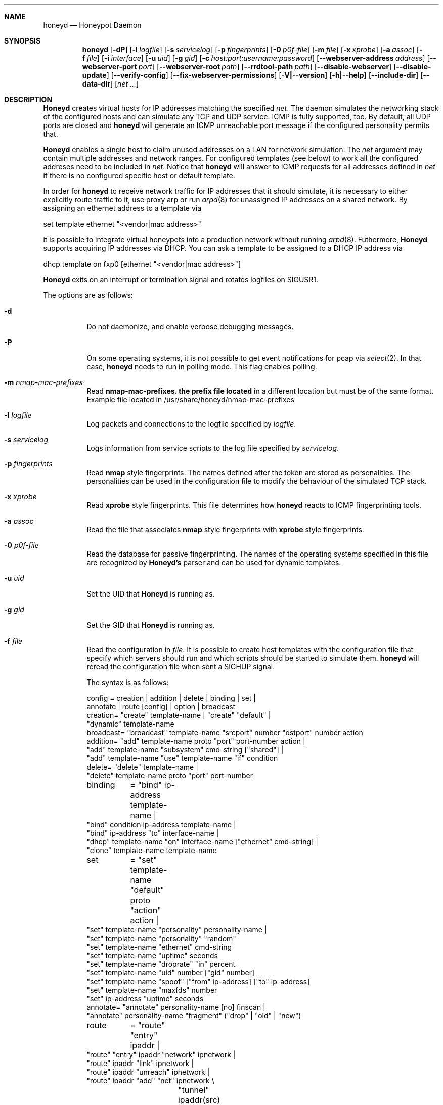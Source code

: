 .\"
.\" Copyright (c) 2002 Niels Provos <provos@citi.umich.edu>
.\" Copyright (c) 2013 Datasoft Corp <nova@datasoft.com>
.\"
.Dd February 13, 2013
.Dt HONEYD 8
.Sh NAME
.Nm honeyd
.Nd Honeypot Daemon
.Sh SYNOPSIS
.Nm honeyd
.Op Fl dP
.Op Fl l Ar logfile
.Op Fl s Ar servicelog
.Op Fl p Ar fingerprints
.Op Fl 0 Ar p0f-file
.Op Fl m Ar file \" here is the command for changing command line arguments for the nmap router prefix file
.Op Fl x Ar xprobe
.Op Fl a Ar assoc
.Op Fl f Ar file
.Op Fl i Ar interface
.Op Fl u Ar uid
.Op Fl g Ar gid
.Op Fl c Ar host:port:username:password
.Op Fl -webserver-address Ar address
.Op Fl -webserver-port Ar port
.Op Fl -webserver-root Ar path
.Op Fl -rrdtool-path Ar path
.Op Fl -disable-webserver
.Op Fl -disable-update
.Op Fl -verify-config
.Op Fl -fix-webserver-permissions
.Op Fl V|--version
.Op Fl h|--help
.Op Fl -include-dir
.Op Fl -data-dir
.Op Ar net ...
.Sh DESCRIPTION
.Nm Honeyd
creates virtual hosts for IP addresses
matching the specified
.Ar net .
The daemon simulates the networking stack of the configured
hosts and can simulate any TCP and UDP service.  ICMP is fully
supported, too. By default, all UDP ports are closed
and
.Nm
will generate an ICMP unreachable port message if
the configured personality permits that.
.Pp
.Nm Honeyd
enables a single host to claim unused addresses on a LAN for network
simulation.
The
.Ar net
argument may contain multiple addresses and network ranges.
For configured templates (see below) to work all the configured
addreses need to be included in
.Ar net .
Notice that
.Nm
will answer to ICMP requests for all addresses defined in
.Ar net
if there is no configured specific host or default template.
.Pp
In order for
.Nm
to receive network traffic for IP addresses that it should
simulate, it is necessary to either explicitly route traffic to
it, use proxy arp or run
.Xr arpd 8
for unassigned IP addresses on a shared network.
By assigning an ethernet address to a template via
.Bd -literal
  set template ethernet "<vendor|mac address>"
.Ed
.Pp
it is possible to integrate virtual honeypots into a production
network without running
.Xr arpd 8 .
Futhermore,
.Nm Honeyd
supports acquiring IP addresses via DHCP.
You can ask a template to be assigned to a DHCP IP address via
.Bd -literal
  dhcp template on fxp0 [ethernet "<vendor|mac address>"]
.Ed
.Pp
.Nm Honeyd
exits on an interrupt or termination signal and
rotates logfiles on SIGUSR1.
.Pp
The options are as follows:
.Bl -tag -width Ds
.It Fl d
Do not daemonize, and enable verbose debugging messages.
.It Fl P
On some operating systems, it is not possible to get event notifications
for pcap via
.Xr select 2 .
In that case,
.Nm
needs to run in polling mode.  This flag enables polling.
.It Fl m Ar nmap-mac-prefixes
Read 
.Nm nmap-mac-prefixes. the prefix file located
in a different location but must be of the same format.
Example file located in /usr/share/honeyd/nmap-mac-prefixes
.It Fl l Ar logfile
Log packets and connections to the logfile specified by
.Ar logfile .
.It Fl s Ar servicelog
Logs information from service scripts to the log file
specified by
.Ar servicelog .
.It Fl p Ar fingerprints
Read
.Nm nmap
style fingerprints.  The names defined after the
.va Fingerprint
token are stored as personalities.
The personalities can be used in the configuration file to modify the
behaviour of the simulated TCP stack.
.It Fl x Ar xprobe
Read
.Nm xprobe
style fingerprints.
This file determines how
.Nm
reacts to ICMP fingerprinting tools.
.It Fl a Ar assoc
Read the file that associates
.Nm nmap
style fingerprints with
.Nm xprobe
style fingerprints.
.It Fl 0 Ar p0f-file
Read the database for passive fingerprinting.
The names of the operating systems specified in
this file are recognized by
.Nm Honeyd's
parser and can be used for dynamic templates.
.It Fl u Ar uid
Set the UID that
.Nm Honeyd
is running as.
.It Fl g Ar gid
Set the GID that
.Nm Honeyd
is running as.
.It Fl f Ar file
Read the configuration in
.Ar file .
It is possible to create host templates with the configuration file
that specify which servers should run and which scripts should be
started to simulate them.
.Nm
will reread the configuration file when sent a SIGHUP signal.
.Pp
The syntax is as follows:
.Bd -literal
config	= creation | addition | delete | binding | set |
          annotate | route [config] | option | broadcast
creation= "create" template-name | "create" "default" |
  "dynamic" template-name
broadcast= "broadcast" template-name "srcport" number "dstport" number action
addition= "add" template-name proto "port" port-number action |
  "add" template-name "subsystem" cmd-string ["shared"] |
  "add" template-name "use" template-name "if" condition
delete= "delete" template-name |
  "delete" template-name proto "port" port-number
binding	= "bind" ip-address template-name |
  "bind" condition ip-address template-name |
  "bind" ip-address "to" interface-name |
  "dhcp" template-name "on" interface-name ["ethernet" cmd-string] |
  "clone" template-name template-name
set	= "set" template-name "default" proto "action" action |
  "set" template-name "personality" personality-name |
  "set" template-name "personality" "random"
  "set" template-name "ethernet" cmd-string
  "set" template-name "uptime" seconds
  "set" template-name "droprate" "in" percent
  "set" template-name "uid" number ["gid" number]
  "set" template-name "spoof" ["from" ip-address] ["to" ip-address]
  "set" template-name "maxfds" number
  "set" ip-address "uptime" seconds
annotate= "annotate" personality-name [no] finscan |
  "annotate" personality-name "fragment" ("drop" | "old" | "new")
route	= "route" "entry" ipaddr |
  "route" "entry" ipaddr "network" ipnetwork |
  "route" ipaddr "link" ipnetwork |
  "route" ipaddr "unreach" ipnetwork |
  "route" ipaddr "add" "net" ipnetwork \\
		 "tunnel" ipaddr(src) ipaddr(dst) |
  "route" ipaddr "add" "net" ipnetwork ipaddr \\
		["latency" number"ms"] ["loss" percent] \\
		["bandwidth" number["Mbps"|"Kbps"] \\
		["drop" "between" number "ms" "-" number "ms" ]
proto	= "tcp" | "udp" | "icmp"
action	= ["tarpit"] ("filtered" | "open" | "closed" | cmd-string | \\
  "internal" cmd-string \\
  "proxy" ipaddr":"port )
condition = "source os =" cmd-string |
  "source ip =" ipaddr | "source ip =" ipnetwork |
  "time " timecondition | "proto" protocol | "otherwise"
timecondition = "between" time "-" time
option  = "option" plugin option value
.Ed 
.Pp
The
.Va cmd-string
and the
.Va personality-name
are arbitrary strings enclosed with quotation marks.
Variable expansion on the tokens
.Va $ipsrc ,
.Va $ipdst ,
.Va $sport ,
.Va $dport
and
.Va $date
is performed when executing the command string or when resolving
the proxy address.  Additionally, the environment variables
.Va HONEYD_IP_SRC ,
.Va HONEYD_IP_DST ,
.Va HONEYD_DST_PORT ,
.Va HONEYD_SRC_PORT ,
.Va HONEYD_PERSONALITY
and
.Va HONEYD_REMOTE_OS
are available, too.
.Pp
If the
.Va internal
key word is use,
.Nm
interprets the command string as Python module.
These modules are executed within
.Nm
without forking a new process.
As a result, internal scripts are very fast and cheap to execute.
.Pp
The special keyword
.Va tarpit
is used to slow down the progress of a TCP connection.
This is used to hold network resources of the connecting computer.
.Pp
If an IP address
is not bound to a template, the actions specified in the
.Va default
template are executed.
.Pp
.Bd -literal
The action keywords behave as follows,
  ICMP
    open   : respond to ICMP requests
    closed : do not respond to ICMP requests

  TCP
    open     : respond with SYN/ACK and establish connections
    closed   : respond with SYN/RST
    filtered : do not respond at all

  UDP
    open     : same as UDP filtered
    closed   : respond with ICMP Unreachable message
    filtered : do not respond at all
.Ed 
.Pp
Personalities need to be annotated before they are assigned to
a template or an IP address.
.Pp
The default fragment policy is to accept fragment and resolve overlaps
in favor of old data.  If the personality returns TCP timestamps, the
default uptime is a randomly chosen between zero and twenty days.
.Pp
The special
.Va include
directive may be used to include other configuration files, for
example to keep all personality annotations separate from the
main configuration file.
.Pp
All honeyd plugins can be configured via the configuration file.
Each configuration option goes in one line, indicated by the
.Va option
keyword.
It is followed by three items: the name of the plugin, the name of the
configuration option, and a value.
The value can be either an integer, a float, or a character string.
The options are picked up when honeyd reads the configuration file and
can then be queried by the plugins.
.It Fl i Ar interface
Listen on
.Ar interface .
It is possible to specify multiple interfaces.
.It Fl c Ar hostname:port:username:password
Using this flag,
.Nm Honeyd
functions as a traffic statistic collector.
Collected statistics get propagated upstream to an aggregator
running at the specified hostname and port.
The username and password is used to create a signature on the
data packet that can be used to verify the integrity of the data.
The statistics can be used to automatically detect anomalies like
worm propagation.
.It Fl -webserver-address Ar address
Specifies the address on which the web server should listen.
By default, this is
.Va 127.0.0.1
so that only local requests are served.
By specifying
.Va 0.0.0.0 ,
the webserver is going to answer to external requests, too.
.It Fl -webserver-port Ar port
Specifies the port on which the web server should listen.
.It Fl -webserver-root Ar path
The path to the document tree of the webserver.
This is usually
.Pa {prefix}/shared/honeyd/webserver/htdocs/ .
.It Fl -rrdtool-path Ar path
Specifies the path for
.Xr rrdtool 1 .
Without
.Nm rrdtool
no traffic graphs can be generated.
.It Fl -disable-webserver
Disables the builtin webserver.
.It Fl -disable-update
Prevents
.Nm Honeyd
from checking if there are any security problems with the current
version of the application.
.It Fl -verify-config
Verifies that
.Nm Honeyd
can parse the configuration correctly.
This does not require any special permissions, although some configurations
that require direct access to interfaces might fail to validate.
.It Fl -fix-webserver-permissions
Changes the ownership of the web server files to the user,
.Nm Honeyd
is going to run as.
.It Fl V|--version
Print version information and exit.
.It Fl h|--help
Print summary of command line options and exit.
.It Fl -include-dir
For plugin development.
Reports the directory in which
.Nm
stores its header files.
.It Fl -data-dir
Reports the directory in which
.Nm
stores data files like Python modules.
.It Ar net
The IP address or network (specified in CIDR notation) or IP address
ranges to claim
(e.g. ``10.0.0.3'', ``10.0.0.0/16'' or ``10.0.0.5-10.0.0.15'').
If unspecified,
.Nm
will attempt to claim any IP address it sees traffic for.
.El
.Sh ROUTING TOPOLOGY
.Nm
supports the creation of a complete network topology including
routing.  In order to enable the simulation of a network topology,
a router entry point has to be configured with
.Bd -literal
  route entry <IP address>
.Ed
.Pp
By adding a
.Va network
to a router entry point,
.Nm
is told about the network addresses this entry point is responsible
for.
This enables multiple entry points into the routing topology.
.Pp
Every
.Va route add net
directive creates the specified gateway as a new router.
In the case of tunneling, no new router is created, instead
packets are
.Xr gre 4
encapsulated and sent to the tunnel destination address.
It is assumed that the tunnel destination address routes
the encapsulated packets to a
.Nm
machine.
.Pp
The virtual machines that can be directly accessed by a router
are defined as network range in the
.Va route link
command.
.Pp
A link may carry attributes like
.Va latency ,
.Va loss ,
and
.Va bandwidth .
The
.Va latency
specifies a constant delay for packets travelling across the link.
The
.Va bandwidth
on the other hand tracks the bandwidth related queuing delay for
each link.
If a packet is still being transmitted on the link then the
queue delay for another packet is the propagating delay depending
on the bandwidth plus the time for the previous packet to clear
the link.
.Pp
Unless the link is configured to drop packets between a configurable
delay threshold,
.Nm Honeyd
currently assumes infinite buffer space, so use this option 
with care.
.Pp
An address space can be made unrouteable via the
.Va route unreach
command.
.Pp
The router entry point is the first address that inspects
a packet.  The packet follows a path defined by the network
topology until the current router has the destination IP address
on its local network.
.Pp
It is possible to integrate real machines into the routing topology.
.Nm
takes care of ARP requests and replies and encapsulates packets
that go to external machines into ethernet packets.
.Pp
External machines can be configured with the following command:
.Bd -literal
  bind <IP address> to <interface name>
.Ed
.Pp
.Sh SUBSYSTEM VIRTUALIZATION
Subsystem virtualization allows you to run regular network applications
under a virtual IP address controlled by
.Nm honeyd .
The application's network calls are intercepted and virtualized
to the honeypot that they are configured to.
As a result, all network calls that subsytem applications make appear
to originate from the virtual IP address of a honeypot.
This includes binding ports, accepting and initiating UDP and TCP connections.
Raw sockets are not supported.
.Pp
Subsystem are configured as follows
.Bd -literal
    set template subsystem "/usr/sbin/httpd"
.Ed
.Pp
and are started as a separate process for every bound template.
Applications started as a 
.Nm
subsystem need to be dynamically linked in order to work under
.Nm Honeyd .
.Pp
It is possible to shared subsystems across different addresses
if they are created with the
.Va shared
flag.
This allows a subsystem to bind to several virtual IP addresses
and may also be used to increase the performance of subsystems
across addresses.
.Sh DYNAMIC TEMPLATES
Dynamic templates give
.Nm Honeyd
the ability to change networking behavior based on several
different conditions:
.Bl -tag -width operatingxsystemx
.It source address
The source address of the network connection determines which
template is going to be used.
.It operating system
The operating system as determined by passive fingerprinting
needs to be matched for the template to be activated.
.It time
The template is only being used between a certain time interval.
This allows Honeyd to simulate machines being turned on and off.
.El
.Pp
A dynamic template can be created with the following command:
.Bd -literal
  dynamic magichost
  add magichost use windowsxp if source os = windows
  add magichost use linux if source ip = 192.168.0.0/16
  add magichost use invisible if time between 12:00am - 5:00am
  add magichost otherwise use default 
.Ed
.Pp
As an alternative, it is possible to use a short cut in the
bind command to create dynamic templates:
.Bd -literal
  bind source ip = 192.168.0.0/16 10.0.0.5 cisco
  bind source ip = 10.0.0.0/8 10.0.0.5 juniper
.Ed
.Pp
In this example, the host on
.Va 10.0.0.5
behaves like a cisco router if it is contacted from IP addresses
in the
.Va 192.168
network.
If it is contacted from IP addresses in the
.Va 10
network, it behaves like a juniper router.
.Sh MANAGEMENT CONSOLE
The
.Xr honeydctl 1
command allows the dynamic configuration of
.Nm Honeyd
while it is running; see
.Xr honeydctl 1
for more information.
.Sh LOGGING
.Nm Honeyd
has two different logging modes.
The syslog facility is used to log connection establishment and
termination including other relevant packet events.  Most
messages can be disabled when configuring
.Xr syslog.conf 5
to drop all messages for the
.Dv LOG_DAEMON
facility if the log level is below
.Dv LOG_NOTICE .
.Pp
Services started by
.Nm
can cause the daemon to log data by sending information to
.Va stderr .
.Pp
The second way of logging network activity is by using the
.Fl l
flag.
This causes
.Nm
to log all received packets in a human readable format.
For UDP and TCP connections,
.Nm
logs the start and end of a flow including the amount of
data transfered.
.Pp
For logging any other information, it is suggested to run
a separate intrusion detection system.
.Sh SCRIPTING WITH PYTHON
.Nm Honeyd
supports internal service scripts that have been written in Python.
To improve the performance of these services, 
.Nm Honeyd 
provides an event-driven model.
The services need to indiciate when they are ready to read and when
they are ready to write data.
.Nm Honeyd
keeps track of state that is provided to the Python scripts on
every invocation.
.Pp
The folowing example uses a Python script to implement a simple
echo server:
.Bd -literal
  import honeyd
  import sys

  def honeyd_init(data):
    mydata = {}
    honeyd.read_selector(honeyd.EVENT_ON)
    return mydata

  def honeyd_readdata(mydata, data):
    honeyd.read_selector(honeyd.EVENT_ON)
    honeyd.write_selector(honeyd.EVENT_ON)
    mydata["write"] = data
    return 0

  def honeyd_writedata(mydata):
    data = mydata["write"]
    del mydata["write"]
    return data

  def honeyd_end(mydata):
    del mydata
    return 0
.Ed
.Pp

.Sh EXAMPLES
A sample configuration file looks as follows:
.Bd -literal
# Example of a simple host template and its binding
include annotations

# Set up the hosts
create template
set template personality "OpenBSD 2.6-2.7"
add template tcp port 80 "sh scripts/web.sh"
add template tcp port 22 "sh scripts/test.sh $ipsrc $dport"
add template udp port 53 proxy yournameserver:53
set template default tcp action closed
set template uid 32767 gid 32767

bind 10.11.69.2 template
set 10.11.69.2 uptime 1327650
.Ed
.Pp
A simple example of a routing topology:
.Bd -literal
route entry 10.0.0.1
route 10.0.0.1 link 10.2.0.0/24
route 10.0.0.1 add net 10.2.1.0/24 10.2.0.10 latency 10ms loss 3.4
route 10.2.0.10 link 10.2.1.0/24
.Ed
.Pp
For this topology to work the
.Ar net
value in the command line has to be
.Ar 10.0.0.1 10.2.0.0/24 10.2.1.0/24 .
.Sh FILES
.Bl -tag -width {prefix}/share/honeyd/xprobe2.conf
.It Pa /var/run/honeyd.pid
The PID of the current daemon.
.It Pa {prefix}/lib/honeyd/webserver/
Python modules and web server documents used by the internal webserver.
.It Pa {prefix}/lib/honeyd/libhoneyd.so
A shared library that can be preloaded to virtualize applications within
.Nm honeyd .
.It Pa {prefix}/share/honeyd/nmap.assoc
An association file to match
.Nm xprobe2
fingerprints against
.Nm nmap .
.It Pa {prefix}/share/honeyd/nmap-os-db
.Nm Nmap
fingerprints used by
.Nm
to impersonate operating system stacks.
.It Pa {prefix}/share/honeyd/xprobe2.conf
.Nm Xprobe
fingerprints used by
.Nm
to impersonsate the ICMP section of operating system stacks.
.El
.Sh SEE ALSO
.Xr honeydctl 1
.Xr arpd 8
.Sh AUTHORS
Niels Provos
.Aq provos@citi.umich.edu
